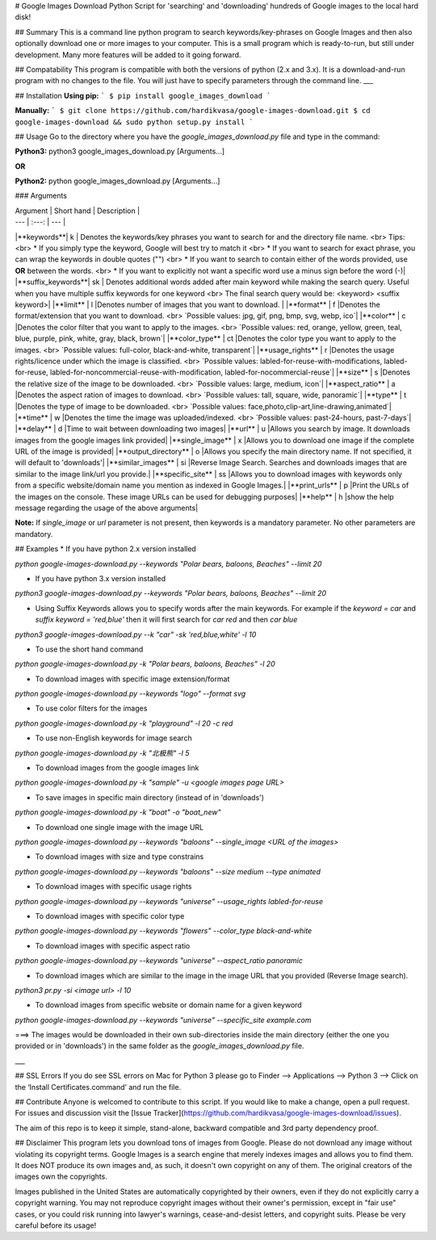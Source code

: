 # Google Images Download
Python Script for 'searching' and 'downloading' hundreds of Google images to the local hard disk!

## Summary
This is a command line python program to search keywords/key-phrases on Google Images and then also optionally download one or more images to your computer. This is a small program which is ready-to-run, but still under development. Many more features will be added to it going forward.

## Compatability
This program is compatible with both the versions of python (2.x and 3.x). It is a download-and-run program with no changes to the file. You will just have to specify parameters through the command line.
___

## Installation
**Using pip:**
```
$ pip install google_images_download
```

**Manually:**
```
$ git clone https://github.com/hardikvasa/google-images-download.git
$ cd google-images-download && sudo python setup.py install
```

## Usage
Go to the directory where you have the `google_images_download.py` file and type in the command:

**Python3:** python3 google_images_download.py [Arguments...]

**OR**

**Python2:** python google_images_download.py [Arguments...]


### Arguments 

| Argument  | Short hand | Description |
| --- | :---: | --- |
|**keywords**| k | Denotes the keywords/key phrases you want to search for and the directory file name. <br> Tips: <br> * If you simply type the keyword, Google will best try to match it <br> * If you want to search for exact phrase, you can wrap the keywords in double quotes ("") <br> * If you want to search to contain either of the words provided, use **OR** between the words. <br> * If you want to explicitly not want a specific word use a minus sign before the word (-)|
|**suffix_keywords**| sk | Denotes additional words added after main keyword while making the search query. Useful when you have multiple suffix keywords for one keyword <br> The final search query would be: <keyword> <suffix keyword>|
|**limit** | l |Denotes number of images that you want to download.  |
|**format** | f |Denotes the format/extension that you want to download. <br> `Possible values: jpg, gif, png, bmp, svg, webp, ico`|
|**color** | c |Denotes the color filter that you want to apply to the images. <br> `Possible values: red, orange, yellow, green, teal, blue, purple, pink, white, gray, black, brown`|
|**color_type** | ct |Denotes the color type you want to apply to the images. <br> `Possible values: full-color, black-and-white, transparent`|
|**usage_rights** | r |Denotes the usage rights/licence under which the image is classified. <br> `Possible values: labled-for-reuse-with-modifications, labled-for-reuse, labled-for-noncommercial-reuse-with-modification, labled-for-nocommercial-reuse`|
|**size** | s |Denotes the relative size of the image to be downloaded. <br> `Possible values: large, medium, icon`|
|**aspect_ratio** | a |Denotes the aspect ration of images to download. <br> `Possible values: tall, square, wide, panoramic`|
|**type** | t |Denotes the type of image to be downloaded. <br> `Possible values: face,photo,clip-art,line-drawing,animated`|
|**time** | w |Denotes the time the image was uploaded/indexed. <br> `Possible values: past-24-hours, past-7-days`|
|**delay** | d |Time to wait between downloading two images|
|**url** | u |Allows you search by image. It downloads images from the google images link provided|
|**single_image** | x |Allows you to download one image if the complete URL of the image is provided|
|**output_directory** | o |Allows you specify the main directory name. If not specified, it will default to 'downloads'|
|**similar_images** | si |Reverse Image Search. Searches and downloads images that are similar to the image link/url you provide.|
|**specific_site** | ss |Allows you to download images with keywords only from a specific website/domain name you mention as indexed in Google Images.|
|**print_urls** | p |Print the URLs of the images on the console. These image URLs can be used for debugging purposes|
|**help** | h |show the help message regarding the usage of the above arguments|

**Note:** If `single_image` or `url` parameter is not present, then keywords is a mandatory parameter. No other parameters are mandatory.

## Examples
* If you have python 2.x version installed

`python google-images-download.py --keywords "Polar bears, baloons, Beaches" --limit 20`

* If you have python 3.x version installed

`python3 google-images-download.py --keywords "Polar bears, baloons, Beaches" --limit 20`

* Using Suffix Keywords allows you to specify words after the main keywords. For example if the `keyword = car` and `suffix keyword = 'red,blue'` then it will first search for `car red` and then `car blue`

`python3 google-images-download.py --k "car" -sk 'red,blue,white' -l 10`

* To use the short hand command

`python google-images-download.py -k "Polar bears, baloons, Beaches" -l 20`

* To download images with specific image extension/format

`python google-images-download.py --keywords "logo" --format svg`

* To use color filters for the images

`python google-images-download.py -k "playground" -l 20 -c red`

* To use non-English keywords for image search

`python google-images-download.py -k "北极熊" -l 5`

* To download images from the google images link

`python google-images-download.py -k "sample" -u <google images page URL>`

* To save images in specific main directory (instead of in 'downloads')

`python google-images-download.py -k "boat" -o "boat_new"`

* To download one single image with the image URL

`python google-images-download.py --keywords "baloons" --single_image <URL of the images>`

* To download images with size and type constrains

`python google-images-download.py --keywords "baloons" --size medium --type animated`

* To download images with specific usage rights

`python google-images-download.py --keywords "universe" --usage_rights labled-for-reuse`

* To download images with specific color type

`python google-images-download.py --keywords "flowers" --color_type black-and-white`

* To download images with specific aspect ratio

`python google-images-download.py --keywords "universe" --aspect_ratio panoramic`

* To download images which are similar to the image in the image URL that you provided (Reverse Image search).

`python3 pr.py -si <image url> -l 10`

* To download images from specific website or domain name for a given keyword

`python google-images-download.py --keywords "universe" --specific_site example.com`

===> The images would be downloaded in their own sub-directories inside the main directory (either the one you provided or in 'downloads') in the same folder as the `google_images_download.py` file.


___

## SSL Errors
If you do see SSL errors on Mac for Python 3 please go to Finder —> Applications —> Python 3 —> Click on the ‘Install Certificates.command’ and run the file.

## Contribute
Anyone is welcomed to contribute to this script. If you would like to make a change, open a pull request. For issues and discussion visit the [Issue Tracker](https://github.com/hardikvasa/google-images-download/issues).

The aim of this repo is to keep it simple, stand-alone, backward compatible and 3rd party dependency proof.

## Disclaimer
This program lets you download tons of images from Google. Please do not download any image without violating its copyright terms. Google Images is a search engine that merely indexes images and allows you to find them.  It does NOT produce its own images and, as such, it doesn't own copyright on any of them.  The original creators of the images own the copyrights.  

Images published in the United States are automatically copyrighted by their owners, even if they do not explicitly carry a copyright warning.  You may not reproduce copyright images without their owner's permission, except in "fair use" cases, or you could risk running into lawyer's warnings, cease-and-desist letters, and copyright suits. Please be very careful before its usage!
